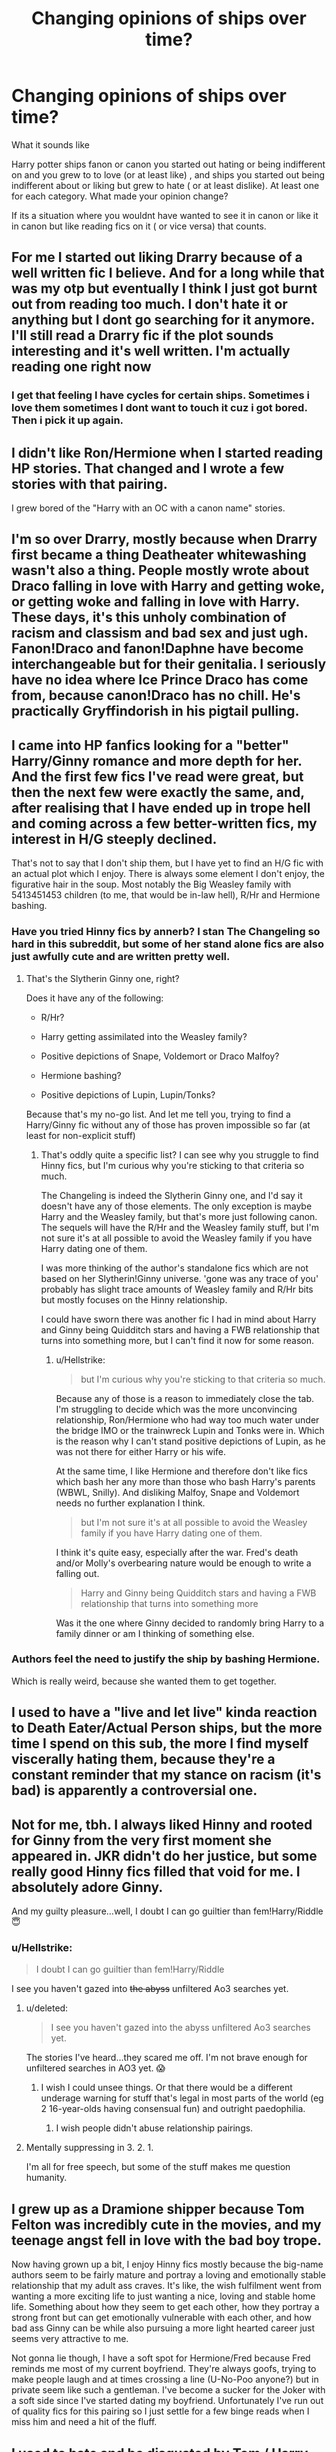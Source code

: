 #+TITLE: Changing opinions of ships over time?

* Changing opinions of ships over time?
:PROPERTIES:
:Author: literaltrashgoblin
:Score: 7
:DateUnix: 1570736287.0
:DateShort: 2019-Oct-10
:FlairText: Discussion
:END:
What it sounds like

Harry potter ships fanon or canon you started out hating or being indifferent on and you grew to to love (or at least like) , and ships you started out being indifferent about or liking but grew to hate ( or at least dislike). At least one for each category. What made your opinion change?

If its a situation where you wouldnt have wanted to see it in canon or like it in canon but like reading fics on it ( or vice versa) that counts.


** For me I started out liking Drarry because of a well written fic I believe. And for a long while that was my otp but eventually I think I just got burnt out from reading too much. I don't hate it or anything but I dont go searching for it anymore. I'll still read a Drarry fic if the plot sounds interesting and it's well written. I'm actually reading one right now
:PROPERTIES:
:Author: NiN_94
:Score: 10
:DateUnix: 1570737410.0
:DateShort: 2019-Oct-10
:END:

*** I get that feeling I have cycles for certain ships. Sometimes i love them sometimes I dont want to touch it cuz i got bored. Then i pick it up again.
:PROPERTIES:
:Author: literaltrashgoblin
:Score: 2
:DateUnix: 1570737630.0
:DateShort: 2019-Oct-10
:END:


** I didn't like Ron/Hermione when I started reading HP stories. That changed and I wrote a few stories with that pairing.

I grew bored of the "Harry with an OC with a canon name" stories.
:PROPERTIES:
:Author: Starfox5
:Score: 4
:DateUnix: 1570784392.0
:DateShort: 2019-Oct-11
:END:


** I'm so over Drarry, mostly because when Drarry first became a thing Deatheater whitewashing wasn't also a thing. People mostly wrote about Draco falling in love with Harry and getting woke, or getting woke and falling in love with Harry. These days, it's this unholy combination of racism and classism and bad sex and just ugh. Fanon!Draco and fanon!Daphne have become interchangeable but for their genitalia. I seriously have no idea where Ice Prince Draco has come from, because canon!Draco has no chill. He's practically Gryffindorish in his pigtail pulling.
:PROPERTIES:
:Author: i_atent_ded
:Score: 4
:DateUnix: 1570774929.0
:DateShort: 2019-Oct-11
:END:


** I came into HP fanfics looking for a "better" Harry/Ginny romance and more depth for her. And the first few fics I've read were great, but then the next few were exactly the same, and, after realising that I have ended up in trope hell and coming across a few better-written fics, my interest in H/G steeply declined.

That's not to say that I don't ship them, but I have yet to find an H/G fic with an actual plot which I enjoy. There is always some element I don't enjoy, the figurative hair in the soup. Most notably the Big Weasley family with 5413451453 children (to me, that would be in-law hell), R/Hr and Hermione bashing.
:PROPERTIES:
:Author: Hellstrike
:Score: 2
:DateUnix: 1570743509.0
:DateShort: 2019-Oct-11
:END:

*** Have you tried Hinny fics by annerb? I stan The Changeling so hard in this subreddit, but some of her stand alone fics are also just awfully cute and are written pretty well.
:PROPERTIES:
:Author: RuthlesslyOrganised
:Score: 2
:DateUnix: 1570804864.0
:DateShort: 2019-Oct-11
:END:

**** That's the Slytherin Ginny one, right?

Does it have any of the following:

- R/Hr?

- Harry getting assimilated into the Weasley family?

- Positive depictions of Snape, Voldemort or Draco Malfoy?

- Hermione bashing?

- Positive depictions of Lupin, Lupin/Tonks?

Because that's my no-go list. And let me tell you, trying to find a Harry/Ginny fic without any of those has proven impossible so far (at least for non-explicit stuff)
:PROPERTIES:
:Author: Hellstrike
:Score: 1
:DateUnix: 1570809364.0
:DateShort: 2019-Oct-11
:END:

***** That's oddly quite a specific list? I can see why you struggle to find Hinny fics, but I'm curious why you're sticking to that criteria so much.

The Changeling is indeed the Slytherin Ginny one, and I'd say it doesn't have any of those elements. The only exception is maybe Harry and the Weasley family, but that's more just following canon. The sequels will have the R/Hr and the Weasley family stuff, but I'm not sure it's at all possible to avoid the Weasley family if you have Harry dating one of them.

I was more thinking of the author's standalone fics which are not based on her Slytherin!Ginny universe. 'gone was any trace of you' probably has slight trace amounts of Weasley family and R/Hr bits but mostly focuses on the Hinny relationship.

I could have sworn there was another fic I had in mind about Harry and Ginny being Quidditch stars and having a FWB relationship that turns into something more, but I can't find it now for some reason.
:PROPERTIES:
:Author: RuthlesslyOrganised
:Score: 1
:DateUnix: 1570817048.0
:DateShort: 2019-Oct-11
:END:

****** u/Hellstrike:
#+begin_quote
  but I'm curious why you're sticking to that criteria so much.
#+end_quote

Because any of those is a reason to immediately close the tab. I'm struggling to decide which was the more unconvincing relationship, Ron/Hermione who had way too much water under the bridge IMO or the trainwreck Lupin and Tonks were in. Which is the reason why I can't stand positive depictions of Lupin, as he was not there for either Harry or his wife.

At the same time, I like Hermione and therefore don't like fics which bash her any more than those who bash Harry's parents (WBWL, Snilly). And disliking Malfoy, Snape and Voldemort needs no further explanation I think.

#+begin_quote
  but I'm not sure it's at all possible to avoid the Weasley family if you have Harry dating one of them.
#+end_quote

I think it's quite easy, especially after the war. Fred's death and/or Molly's overbearing nature would be enough to write a falling out.

#+begin_quote
  Harry and Ginny being Quidditch stars and having a FWB relationship that turns into something more
#+end_quote

Was it the one where Ginny decided to randomly bring Harry to a family dinner or am I thinking of something else.
:PROPERTIES:
:Author: Hellstrike
:Score: 1
:DateUnix: 1570820277.0
:DateShort: 2019-Oct-11
:END:


*** Authors feel the need to justify the ship by bashing Hermione.

Which is really weird, because she wanted them to get together.
:PROPERTIES:
:Score: 1
:DateUnix: 1570761464.0
:DateShort: 2019-Oct-11
:END:


** I used to have a "live and let live" kinda reaction to Death Eater/Actual Person ships, but the more time I spend on this sub, the more I find myself viscerally hating them, because they're a constant reminder that my stance on racism (it's bad) is apparently a controversial one.
:PROPERTIES:
:Author: DeliSoupItExplodes
:Score: 2
:DateUnix: 1570806010.0
:DateShort: 2019-Oct-11
:END:


** Not for me, tbh. I always liked Hinny and rooted for Ginny from the very first moment she appeared in. JKR didn't do her justice, but some really good Hinny fics filled that void for me. I absolutely adore Ginny.

And my guilty pleasure...well, I doubt I can go guiltier than fem!Harry/Riddle 😇
:PROPERTIES:
:Score: 2
:DateUnix: 1570740383.0
:DateShort: 2019-Oct-11
:END:

*** u/Hellstrike:
#+begin_quote
  I doubt I can go guiltier than fem!Harry/Riddle
#+end_quote

I see you haven't gazed into +the abyss+ unfiltered Ao3 searches yet.
:PROPERTIES:
:Author: Hellstrike
:Score: 3
:DateUnix: 1570743582.0
:DateShort: 2019-Oct-11
:END:

**** u/deleted:
#+begin_quote
  I see you haven't gazed into the abyss unfiltered Ao3 searches yet.
#+end_quote

The stories I've heard...they scared me off. I'm not brave enough for unfiltered searches in AO3 yet. 😱
:PROPERTIES:
:Score: 2
:DateUnix: 1570743754.0
:DateShort: 2019-Oct-11
:END:

***** I wish I could unsee things. Or that there would be a different underage warning for stuff that's legal in most parts of the world (eg 2 16-year-olds having consensual fun) and outright paedophilia.
:PROPERTIES:
:Author: Hellstrike
:Score: 6
:DateUnix: 1570743927.0
:DateShort: 2019-Oct-11
:END:

****** I wish people didn't abuse relationship pairings.
:PROPERTIES:
:Score: 1
:DateUnix: 1570761557.0
:DateShort: 2019-Oct-11
:END:


**** Mentally suppressing in 3. 2. 1.

I'm all for free speech, but some of the stuff makes me question humanity.
:PROPERTIES:
:Score: 1
:DateUnix: 1570761536.0
:DateShort: 2019-Oct-11
:END:


** I grew up as a Dramione shipper because Tom Felton was incredibly cute in the movies, and my teenage angst fell in love with the bad boy trope.

Now having grown up a bit, I enjoy Hinny fics mostly because the big-name authors seem to be fairly mature and portray a loving and emotionally stable relationship that my adult ass craves. It's like, the wish fulfilment went from wanting a more exciting life to just wanting a nice, loving and stable home life. Something about how they seem to get each other, how they portray a strong front but can get emotionally vulnerable with each other, and how bad ass Ginny can be while also pursuing a more light hearted career just seems very attractive to me.

Not gonna lie though, I have a soft spot for Hermione/Fred because Fred reminds me most of my current boyfriend. They're always goofs, trying to make people laugh and at times crossing a line (U-No-Poo anyone?) but in private seem like such a gentleman. I've become a sucker for the Joker with a soft side since I've started dating my boyfriend. Unfortunately I've run out of quality fics for this pairing so I just settle for a few binge reads when I miss him and need a hit of the fluff.
:PROPERTIES:
:Author: RuthlesslyOrganised
:Score: 1
:DateUnix: 1570805120.0
:DateShort: 2019-Oct-11
:END:


** I used to hate and be disgusted by Tom / Harry but someone showed me some where you were not supposed to like the fact they were in a relation ship and those were awesome. I still am creeped out by harry / voldemort though, and it is all Quillbreaker's faullt
:PROPERTIES:
:Score: 1
:DateUnix: 1570822002.0
:DateShort: 2019-Oct-11
:END:


** I used to hate harry/hinny. But grew to it when i seen a few good ginnys.
:PROPERTIES:
:Score: 1
:DateUnix: 1570739794.0
:DateShort: 2019-Oct-11
:END:


** When I started reading HP fanfictions, I had minimal opinions on ships -- the one ship that comes to mind that I disliked even back then was Remus/Tonks, because to me it always seemed to be an objectively bad match given their interactions. As for fanon ships, I had no "special" opinions -- however, there has always been ships I've shied away from due to the mere idea of it sounding very dubious. An example of this would be Harry/Voldemort.

Over time, I developed some opinions on some ships. For example Ron/Hermione -- before I started reading fanfiction, I was indifferent to this ship. A result of reading various fics, alongside reexamining canon, led me to the opinion that it's a rather questionable match -- they seemed to spend the most of their interactions fighting about pretty much everything. Ultimately, my view on the ship is simply; I can see them try a relationship (because they clearly have feelings for each other) but I can't see it go anywhere longterm.

I think my biggest change of opinions of a ship is Jily. Before I started reading fanfics, my opinion of the ship was basically "seems like a decent enough match", I had rather little opinions beyond that. As I started reading fics, especially Marauder-era fics, I started to notice a theme: once James became a teenager (3rd year), he notices Lily and starts pursuing her. She is uninterested, and her responses get progressively more harsh as James simply doesn't stop bothering her. The fact that he kept harassing her friend for personal amusement didn't exactly help his case. Ultimately Lily caves in 7th year with them both being Head Boy/Head Girl, and because nobody else even tried due to James' relentless pursuing. I saw this in several fics, and most of the fics, being pro-James didn't really seem to consider this behaviour a problem. I did, and given how common this setup was, I started disliking Jily as a result and started to consider it a negative fic trait. Eventually, in an unrelated SS-centric fic reading spree, I developed a major interest in Snily, which, while not strictly a strike against Jily, reduced my interest in the ship indirectly further as a result. Then I read Veritas Omnia Vincit, a Severitus fic, which easily has the worst portrayal of James I've seen while still not making him utterly one-dimensional and thus leaving me unable to take him seriously, and portrays emotionally abusive Jily. This fic ultimately turned a ship that I was already disliking for other reasons, into a ship I couldn't stand at all, and for a while it became part of my "to be avoided at all costs" list (alongside stuff like Harry/Voldemort). Eventually I forced myself to read some fics that has it anyway, due to how common it is and me not feeling like removing a large chunk of the fanfiction archive, and I'm able to stomach it again -- as long as it isn't a main-focus of the fic, and my feelings on Jily hasn't really recovered since.
:PROPERTIES:
:Author: Fredrik1994
:Score: 1
:DateUnix: 1570820851.0
:DateShort: 2019-Oct-11
:END:

*** Eh I guess you don't like that kind of romance.

I don't think it is realistic either.

But I wonder if there are any Jily fics with a different set up? Where Lily found James annoying for a reason not even she could explain and disliked him until her view was completely changed when she saw James doing something extremely kind that was completely out of the ordinary. Or maybe they were in a playful prank war and others thought they hated each other? Or maybe one where she had a crush on Snape for the first few years and it dissolves when Snape calls her a mudblood and here she is very heartbroken until James comes and tries to comfort her - she gets angry at this as James was the one bullying Snape but soon in her eyes James proves himself to her. There are just so many set ups, and I am rubbish at romance, someone else think of other set ups.
:PROPERTIES:
:Score: 1
:DateUnix: 1570821670.0
:DateShort: 2019-Oct-11
:END:

**** u/Fredrik1994:
#+begin_quote
  (...) and here she is very heartbroken until James comes and tries to comfort her (...)
#+end_quote

While I haven't really read a fic doing this, it's one of the more plausible ways of them ending up together that I've considered myself (with or without previously existing romantic affections for SS) -- but also one I find rather disturbing. As in, "James, in the process of trying to win Lily, gets rid of Snape, only to swoop up and 'comfort' her in the fallout". Worse is, James actually does this /twice/ -- he (and Sirius) is ultimately also the last straw in the breakdown of the Lily-Petunia relationship, by playing a magical prank during the Dursley wedding.

At this point, if I want to read a Marauder story, I'd much rather read one where Lily either isn't shipped at all, or is shipped with Remus (while my preferred person to ship Lily with is SS, that lends itself to a non-Marauder focus and thus not really useful in this case).
:PROPERTIES:
:Author: Fredrik1994
:Score: 0
:DateUnix: 1570822076.0
:DateShort: 2019-Oct-11
:END:


** My ships are all over the place, I am WAY too easily persuaded. One person convinces me to ship Romione then I come across a Harmony shipper and they present an even better argument so I switch and then someone persuaded me to ship Hinny. I shipped every ship that not's slash or seriously messed up like Dobby/Sorting hat or Voldemort/Hermione.
:PROPERTIES:
:Score: -1
:DateUnix: 1570738755.0
:DateShort: 2019-Oct-10
:END:

*** It's not as if you have to have exclusive ships. I am down for Harry/any girl in his age group as long as the author makes it a good tale.
:PROPERTIES:
:Author: Hellstrike
:Score: 2
:DateUnix: 1570743651.0
:DateShort: 2019-Oct-11
:END:

**** I think as a background plot, ships are fine and can even enhance the plot.

As a foreground thing, no.
:PROPERTIES:
:Score: 3
:DateUnix: 1570761674.0
:DateShort: 2019-Oct-11
:END:
